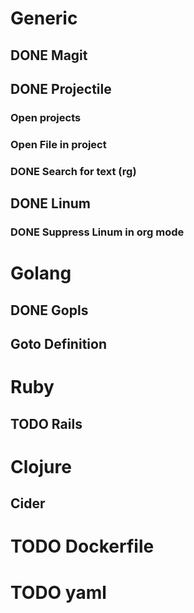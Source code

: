 * Generic
** DONE Magit
** DONE Projectile
*** Open projects
*** Open File in project
*** DONE Search for text (rg)
** DONE Linum
*** DONE Suppress Linum in org mode
* Golang
** DONE Gopls
** Goto Definition
* Ruby
** TODO Rails
* Clojure
** Cider
* TODO Dockerfile
* TODO yaml
